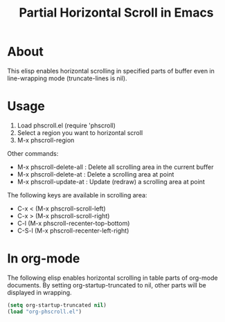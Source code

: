 #+TITLE: Partial Horizontal Scroll in Emacs

* About

This elisp enables horizontal scrolling in specified parts of buffer even in line-wrapping mode (truncate-lines is nil).

[[file:./phscroll-screenshot.gif]]

* Usage

1. Load phscroll.el (require 'phscroll)
2. Select a region you want to horizontal scroll
3. M-x phscroll-region

Other commands:

- M-x phscroll-delete-all : Delete all scrolling area in the current buffer
- M-x phscroll-delete-at : Delete a scrolling area at point
- M-x phscroll-update-at : Update (redraw) a scrolling area at point

The following keys are available in scrolling area:

- C-x < (M-x phscroll-scroll-left)
- C-x > (M-x phscroll-scroll-right)
- C-l (M-x phscroll-recenter-top-bottom)
- C-S-l (M-x phscroll-recenter-left-right)

* In org-mode

The following elisp enables horizontal scrolling in table parts of org-mode documents. By setting org-startup-truncated to nil, other parts will be displayed in wrapping.

#+begin_src emacs-lisp
(setq org-startup-truncated nil)
(load "org-phscroll.el")
#+end_src
